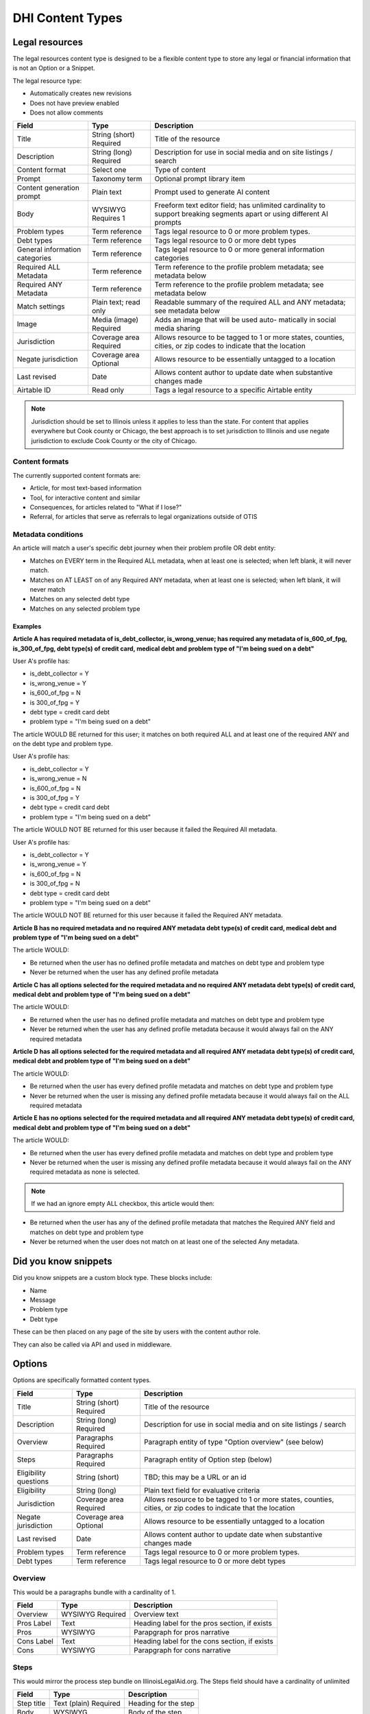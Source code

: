 =====================
DHI Content Types
=====================

Legal resources
==================
The legal resources content type is designed to be a flexible content type to store any legal or financial information that is not an Option or a Snippet.

The legal resource type:

* Automatically creates new revisions
* Does not have preview enabled
* Does not allow comments

+----------------------+----------------+------------------------------------------+
| Field                | Type           | Description                              |
+======================+================+==========================================+
| Title                | String (short) | Title of the resource                    |
|                      | Required       |                                          |
+----------------------+----------------+------------------------------------------+
| Description          | String (long)  | Description for use in social media and  |
|                      | Required       | on site listings / search                |
+----------------------+----------------+------------------------------------------+
| Content format       | Select one     | Type of content                          |
+----------------------+----------------+------------------------------------------+
| Prompt               | Taxonomy term  | Optional prompt library item             |
+----------------------+----------------+------------------------------------------+
| Content generation   | Plain text     | Prompt used to generate AI content       |
| prompt               |                |                                          |
+----------------------+----------------+------------------------------------------+
| Body                 | WYSIWYG        | Freeform text editor field; has unlimited|
|                      | Requires 1     | cardinality to support breaking segments |
|                      |                | apart or using different AI prompts      |
+----------------------+----------------+------------------------------------------+
| Problem types        | Term reference | Tags legal resource to 0 or more problem |
|                      |                | types.                                   |
+----------------------+----------------+------------------------------------------+
| Debt types           | Term reference | Tags legal resource to 0 or more debt    |
|                      |                | types                                    |
+----------------------+----------------+------------------------------------------+
| General information  | Term reference | Tags legal resource to 0 or more         |
| categories           |                | general information categories           |
+----------------------+----------------+------------------------------------------+
| Required ALL         | Term reference | Term reference to the profile problem    |
| Metadata             |                | metadata; see metadata below             |
+----------------------+----------------+------------------------------------------+
| Required ANY         | Term reference | Term reference to the profile problem    |
| Metadata             |                | metadata; see metadata below             |
+----------------------+----------------+------------------------------------------+
| Match settings       | Plain text;    | Readable summary of the required ALL and |
|                      | read only      | ANY metadata; see metadata below         |
+----------------------+----------------+------------------------------------------+
| Image                | Media (image)  | Adds an image that will be used auto-    |
|                      | Required       | matically in social media sharing        |
+----------------------+----------------+------------------------------------------+
| Jurisdiction         | Coverage area  | Allows resource to be tagged to 1 or more|
|                      | Required       | states, counties, cities, or zip codes   |
|                      |                | to indicate that the location            |
+----------------------+----------------+------------------------------------------+
| Negate jurisdiction  | Coverage area  | Allows resource to be essentially        |
|                      | Optional       | untagged to a location                   |
+----------------------+----------------+------------------------------------------+
| Last revised         | Date           | Allows content author to update date     |
|                      |                | when substantive changes made            |
+----------------------+----------------+------------------------------------------+
| Airtable ID          | Read only      | Tags a legal resource to a specific      |
|                      |                | Airtable entity                          |
+----------------------+----------------+------------------------------------------+


.. note:: Jurisdiction should be set to Illinois unless it applies to less than the state. For content that applies everywhere but Cook county or Chicago, the best approach is to set jurisdiction to Illinois and use negate jurisdiction to exclude Cook County or the city of Chicago.


Content formats
------------------
The currently supported content formats are:

* Article, for most text-based information
* Tool, for interactive content and similar
* Consequences, for articles related to "What if I lose?"
* Referral, for articles that serve as referrals to legal organizations outside of OTIS

Metadata conditions
----------------------

An article will match a user's specific debt journey when their problem profile OR debt entity:

* Matches on EVERY term in the Required ALL metadata, when at least one is selected; when left blank, it will never match.
* Matches on AT LEAST on of any Required ANY metadata, when at least one is selected; when left blank, it will never match
* Matches on any selected debt type
* Matches on any selected problem type

Examples
^^^^^^^^^^^^

**Article A has required metadata of is_debt_collector, is_wrong_venue; has required any metadata of is_600_of_fpg, is_300_of_fpg, debt type(s) of credit card, medical debt and problem type of "I'm being sued on a debt"**

User A's profile has:

* is_debt_collector = Y
* is_wrong_venue = Y
* is_600_of_fpg = N
* is 300_of_fpg = Y
* debt type = credit card debt
* problem type = "I'm being sued on a debt"

The article WOULD BE returned for this user; it matches on both required ALL and at least one of the required ANY and on the debt type and problem type.

User A's profile has:

* is_debt_collector = Y
* is_wrong_venue = N
* is_600_of_fpg = N
* is 300_of_fpg = Y
* debt type = credit card debt
* problem type = "I'm being sued on a debt"

The article WOULD NOT BE returned for this user because it failed the Required All metadata.

User A's profile has:

* is_debt_collector = Y
* is_wrong_venue = Y
* is_600_of_fpg = N
* is 300_of_fpg = N
* debt type = credit card debt
* problem type = "I'm being sued on a debt"

The article WOULD NOT BE returned for this user because it failed the Required ANY metadata.

**Article B has no required metadata and no required ANY metadata debt type(s) of credit card, medical debt and problem type of "I'm being sued on a debt"**


The article WOULD:

* Be returned when the user has no defined profile metadata and matches on debt type and problem type

* Never be returned when the user has any defined profile metadata

**Article C has all options selected for the required metadata and no required ANY metadata debt type(s) of credit card, medical debt and problem type of "I'm being sued on a debt"**


The article WOULD:

* Be returned when the user has no defined profile metadata and matches on debt type and problem type

* Never be returned when the user has any defined profile metadata because it would always fail on the ANY required metadata

**Article D has all options selected for the required metadata and all required ANY metadata debt type(s) of credit card, medical debt and problem type of "I'm being sued on a debt"**


The article WOULD:

* Be returned when the user has every defined profile metadata and matches on debt type and problem type

* Never be returned when the user is missing any defined profile metadata because it would always fail on the ALL required metadata

**Article E has no options selected for the required metadata and all required ANY metadata debt type(s) of credit card, medical debt and problem type of "I'm being sued on a debt"**


The article WOULD:

* Be returned when the user has every defined profile metadata and matches on debt type and problem type

* Never be returned when the user is missing any defined profile metadata because it would always fail on the ANY required metadata as none is selected.

.. note:: If we had an ignore empty ALL checkbox, this article would then:

* Be returned when the user has any of the defined profile metadata that matches the Required ANY field and matches on debt type and problem type

* Never be returned when the user does not match on at least one of the selected Any metadata. 


Did you know snippets
========================

Did you know snippets are a custom block type. These blocks include:

* Name
* Message
* Problem type
* Debt type

These can be then placed on any page of the site by users with the content author role.

They can also be called via API and used in middleware.


Options
==========

Options are specifically formatted content types.

+----------------------+----------------+------------------------------------------+
| Field                | Type           | Description                              |
+======================+================+==========================================+
| Title                | String (short) | Title of the resource                    |
|                      | Required       |                                          |
+----------------------+----------------+------------------------------------------+
| Description          | String (long)  | Description for use in social media and  |
|                      | Required       | on site listings / search                |
+----------------------+----------------+------------------------------------------+
| Overview             | Paragraphs     | Paragraph entity of type "Option         |
|                      | Required       | overview" (see below)                    |
+----------------------+----------------+------------------------------------------+
| Steps                | Paragraphs     | Paragraph entity of Option step (below)  |
|                      | Required       |                                          |
+----------------------+----------------+------------------------------------------+
| Eligibility questions| String (short) | TBD; this may be a URL or an id          |
+----------------------+----------------+------------------------------------------+
| Eligibility          | String (long)  | Plain text field for evaluative criteria |
+----------------------+----------------+------------------------------------------+
| Jurisdiction         | Coverage area  | Allows resource to be tagged to 1 or more|
|                      | Required       | states, counties, cities, or zip codes   |
|                      |                | to indicate that the location            |
+----------------------+----------------+------------------------------------------+
| Negate jurisdiction  | Coverage area  | Allows resource to be essentially        |
|                      | Optional       | untagged to a location                   |
+----------------------+----------------+------------------------------------------+
| Last revised         | Date           | Allows content author to update date     |
|                      |                | when substantive changes made            |
+----------------------+----------------+------------------------------------------+
| Problem types        | Term reference | Tags legal resource to 0 or more problem |
|                      |                | types.                                   |
+----------------------+----------------+------------------------------------------+
| Debt types           | Term reference | Tags legal resource to 0 or more debt    |
|                      |                | types                                    |
+----------------------+----------------+------------------------------------------+

Overview
------------

This would be a paragraphs bundle with a cardinality of 1.

+----------------------+----------------+------------------------------------------+
| Field                | Type           | Description                              |
+======================+================+==========================================+
| Overview             | WYSIWYG        | Overview text                            |
|                      | Required       |                                          |
+----------------------+----------------+------------------------------------------+
| Pros Label           | Text           | Heading label for the pros section, if   |
|                      |                | exists                                   |
+----------------------+----------------+------------------------------------------+
| Pros                 | WYSIWYG        | Parapgraph for pros narrative            |
+----------------------+----------------+------------------------------------------+
| Cons Label           | Text           | Heading label for the cons section, if   |
|                      |                | exists                                   |
+----------------------+----------------+------------------------------------------+
| Cons                 | WYSIWYG        | Parapgraph for cons narrative            |
+----------------------+----------------+------------------------------------------+

Steps
---------
This would mirror the process step bundle on IllinoisLegalAid.org. The Steps field should have a cardinality of unlimited

+----------------------+----------------+------------------------------------------+
| Field                | Type           | Description                              |
+======================+================+==========================================+
| Step title           | Text (plain)   | Heading for the step                     |
|                      | Required       |                                          |
+----------------------+----------------+------------------------------------------+
| Body                 | WYSIWYG        | Body of the step                         |
+----------------------+----------------+------------------------------------------+

Basic pages
===============

FAQs
=======

